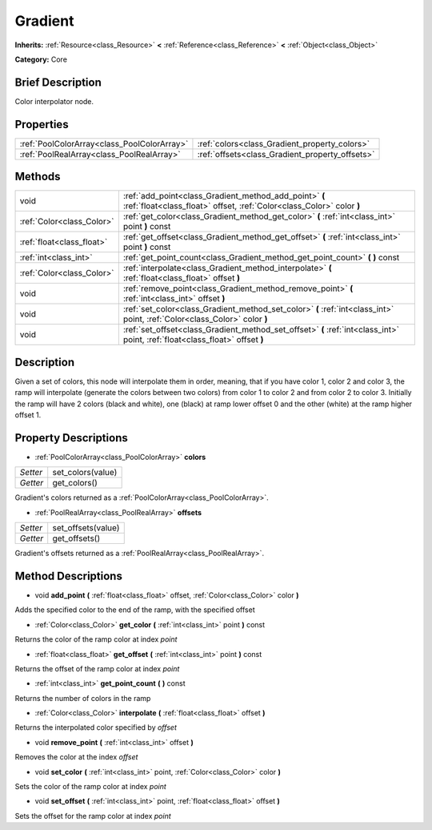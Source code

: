 .. Generated automatically by doc/tools/makerst.py in Godot's source tree.
.. DO NOT EDIT THIS FILE, but the Gradient.xml source instead.
.. The source is found in doc/classes or modules/<name>/doc_classes.

.. _class_Gradient:

Gradient
========

**Inherits:** :ref:`Resource<class_Resource>` **<** :ref:`Reference<class_Reference>` **<** :ref:`Object<class_Object>`

**Category:** Core

Brief Description
-----------------

Color interpolator node.

Properties
----------

+---------------------------------------------+-------------------------------------------------+
| :ref:`PoolColorArray<class_PoolColorArray>` | :ref:`colors<class_Gradient_property_colors>`   |
+---------------------------------------------+-------------------------------------------------+
| :ref:`PoolRealArray<class_PoolRealArray>`   | :ref:`offsets<class_Gradient_property_offsets>` |
+---------------------------------------------+-------------------------------------------------+

Methods
-------

+---------------------------+---------------------------------------------------------------------------------------------------------------------------------+
| void                      | :ref:`add_point<class_Gradient_method_add_point>` **(** :ref:`float<class_float>` offset, :ref:`Color<class_Color>` color **)** |
+---------------------------+---------------------------------------------------------------------------------------------------------------------------------+
| :ref:`Color<class_Color>` | :ref:`get_color<class_Gradient_method_get_color>` **(** :ref:`int<class_int>` point **)** const                                 |
+---------------------------+---------------------------------------------------------------------------------------------------------------------------------+
| :ref:`float<class_float>` | :ref:`get_offset<class_Gradient_method_get_offset>` **(** :ref:`int<class_int>` point **)** const                               |
+---------------------------+---------------------------------------------------------------------------------------------------------------------------------+
| :ref:`int<class_int>`     | :ref:`get_point_count<class_Gradient_method_get_point_count>` **(** **)** const                                                 |
+---------------------------+---------------------------------------------------------------------------------------------------------------------------------+
| :ref:`Color<class_Color>` | :ref:`interpolate<class_Gradient_method_interpolate>` **(** :ref:`float<class_float>` offset **)**                              |
+---------------------------+---------------------------------------------------------------------------------------------------------------------------------+
| void                      | :ref:`remove_point<class_Gradient_method_remove_point>` **(** :ref:`int<class_int>` offset **)**                                |
+---------------------------+---------------------------------------------------------------------------------------------------------------------------------+
| void                      | :ref:`set_color<class_Gradient_method_set_color>` **(** :ref:`int<class_int>` point, :ref:`Color<class_Color>` color **)**      |
+---------------------------+---------------------------------------------------------------------------------------------------------------------------------+
| void                      | :ref:`set_offset<class_Gradient_method_set_offset>` **(** :ref:`int<class_int>` point, :ref:`float<class_float>` offset **)**   |
+---------------------------+---------------------------------------------------------------------------------------------------------------------------------+

Description
-----------

Given a set of colors, this node will interpolate them in order, meaning, that if you have color 1, color 2 and color 3, the ramp will interpolate (generate the colors between two colors) from color 1 to color 2 and from color 2 to color 3. Initially the ramp will have 2 colors (black and white), one (black) at ramp lower offset 0 and the other (white) at the ramp higher offset 1.

Property Descriptions
---------------------

.. _class_Gradient_property_colors:

- :ref:`PoolColorArray<class_PoolColorArray>` **colors**

+----------+-------------------+
| *Setter* | set_colors(value) |
+----------+-------------------+
| *Getter* | get_colors()      |
+----------+-------------------+

Gradient's colors returned as a :ref:`PoolColorArray<class_PoolColorArray>`.

.. _class_Gradient_property_offsets:

- :ref:`PoolRealArray<class_PoolRealArray>` **offsets**

+----------+--------------------+
| *Setter* | set_offsets(value) |
+----------+--------------------+
| *Getter* | get_offsets()      |
+----------+--------------------+

Gradient's offsets returned as a :ref:`PoolRealArray<class_PoolRealArray>`.

Method Descriptions
-------------------

.. _class_Gradient_method_add_point:

- void **add_point** **(** :ref:`float<class_float>` offset, :ref:`Color<class_Color>` color **)**

Adds the specified color to the end of the ramp, with the specified offset

.. _class_Gradient_method_get_color:

- :ref:`Color<class_Color>` **get_color** **(** :ref:`int<class_int>` point **)** const

Returns the color of the ramp color at index *point*

.. _class_Gradient_method_get_offset:

- :ref:`float<class_float>` **get_offset** **(** :ref:`int<class_int>` point **)** const

Returns the offset of the ramp color at index *point*

.. _class_Gradient_method_get_point_count:

- :ref:`int<class_int>` **get_point_count** **(** **)** const

Returns the number of colors in the ramp

.. _class_Gradient_method_interpolate:

- :ref:`Color<class_Color>` **interpolate** **(** :ref:`float<class_float>` offset **)**

Returns the interpolated color specified by *offset*

.. _class_Gradient_method_remove_point:

- void **remove_point** **(** :ref:`int<class_int>` offset **)**

Removes the color at the index *offset*

.. _class_Gradient_method_set_color:

- void **set_color** **(** :ref:`int<class_int>` point, :ref:`Color<class_Color>` color **)**

Sets the color of the ramp color at index *point*

.. _class_Gradient_method_set_offset:

- void **set_offset** **(** :ref:`int<class_int>` point, :ref:`float<class_float>` offset **)**

Sets the offset for the ramp color at index *point*

